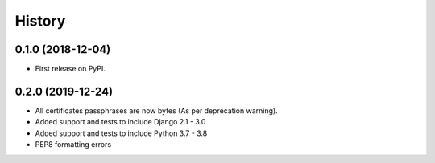 .. :changelog:

History
-------

0.1.0 (2018-12-04)
++++++++++++++++++

* First release on PyPI.

0.2.0 (2019-12-24)
++++++++++++++++++

* All certificates passphrases are now bytes (As per deprecation warning).
* Added support and tests to include Django 2.1 - 3.0
* Added support and tests to include Python 3.7 - 3.8
* PEP8 formatting errors

